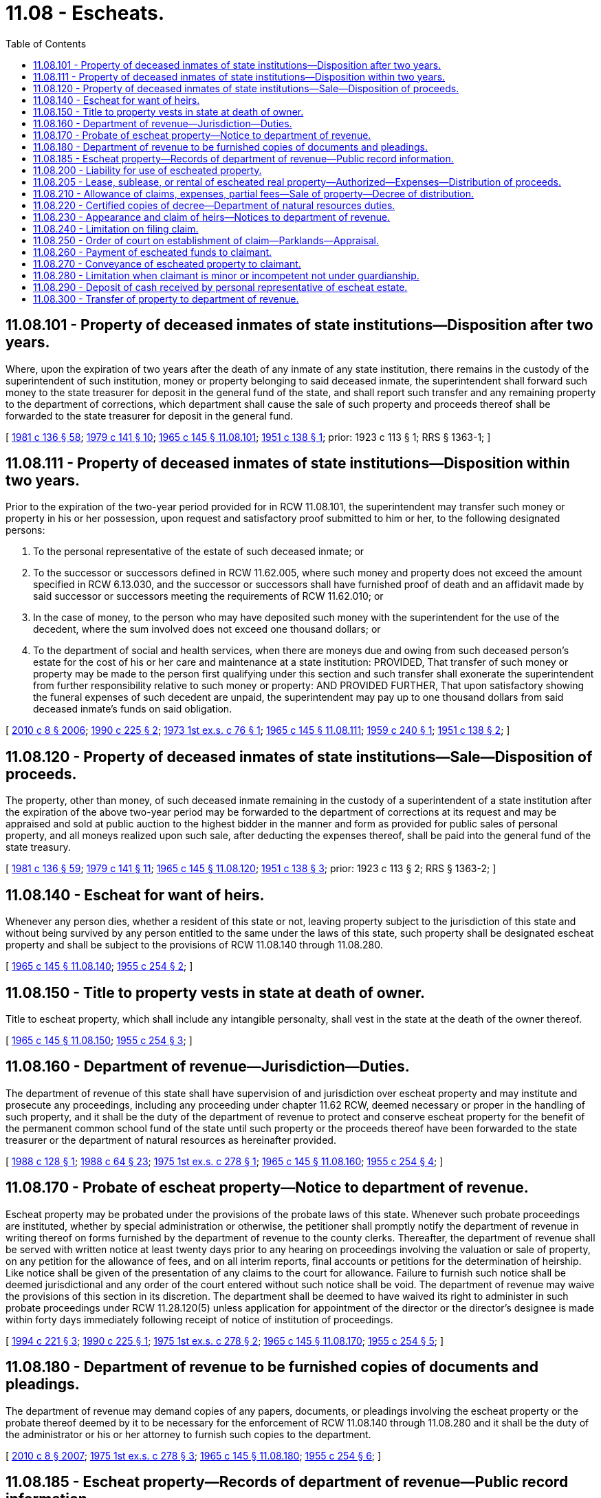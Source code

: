 = 11.08 - Escheats.
:toc:

== 11.08.101 - Property of deceased inmates of state institutions—Disposition after two years.
Where, upon the expiration of two years after the death of any inmate of any state institution, there remains in the custody of the superintendent of such institution, money or property belonging to said deceased inmate, the superintendent shall forward such money to the state treasurer for deposit in the general fund of the state, and shall report such transfer and any remaining property to the department of corrections, which department shall cause the sale of such property and proceeds thereof shall be forwarded to the state treasurer for deposit in the general fund.

[ http://leg.wa.gov/CodeReviser/documents/sessionlaw/1981c136.pdf?cite=1981%20c%20136%20§%2058[1981 c 136 § 58]; http://leg.wa.gov/CodeReviser/documents/sessionlaw/1979c141.pdf?cite=1979%20c%20141%20§%2010[1979 c 141 § 10]; http://leg.wa.gov/CodeReviser/documents/sessionlaw/1965c145.pdf?cite=1965%20c%20145%20§%2011.08.101[1965 c 145 § 11.08.101]; http://leg.wa.gov/CodeReviser/documents/sessionlaw/1951c138.pdf?cite=1951%20c%20138%20§%201[1951 c 138 § 1]; prior:  1923 c 113 § 1; RRS § 1363-1; ]

== 11.08.111 - Property of deceased inmates of state institutions—Disposition within two years.
Prior to the expiration of the two-year period provided for in RCW 11.08.101, the superintendent may transfer such money or property in his or her possession, upon request and satisfactory proof submitted to him or her, to the following designated persons:

. To the personal representative of the estate of such deceased inmate; or

. To the successor or successors defined in RCW 11.62.005, where such money and property does not exceed the amount specified in RCW 6.13.030, and the successor or successors shall have furnished proof of death and an affidavit made by said successor or successors meeting the requirements of RCW 11.62.010; or

. In the case of money, to the person who may have deposited such money with the superintendent for the use of the decedent, where the sum involved does not exceed one thousand dollars; or

. To the department of social and health services, when there are moneys due and owing from such deceased person's estate for the cost of his or her care and maintenance at a state institution: PROVIDED, That transfer of such money or property may be made to the person first qualifying under this section and such transfer shall exonerate the superintendent from further responsibility relative to such money or property: AND PROVIDED FURTHER, That upon satisfactory showing the funeral expenses of such decedent are unpaid, the superintendent may pay up to one thousand dollars from said deceased inmate's funds on said obligation.

[ http://lawfilesext.leg.wa.gov/biennium/2009-10/Pdf/Bills/Session%20Laws/Senate/6239-S.SL.pdf?cite=2010%20c%208%20§%202006[2010 c 8 § 2006]; http://leg.wa.gov/CodeReviser/documents/sessionlaw/1990c225.pdf?cite=1990%20c%20225%20§%202[1990 c 225 § 2]; http://leg.wa.gov/CodeReviser/documents/sessionlaw/1973ex1c76.pdf?cite=1973%201st%20ex.s.%20c%2076%20§%201[1973 1st ex.s. c 76 § 1]; http://leg.wa.gov/CodeReviser/documents/sessionlaw/1965c145.pdf?cite=1965%20c%20145%20§%2011.08.111[1965 c 145 § 11.08.111]; http://leg.wa.gov/CodeReviser/documents/sessionlaw/1959c240.pdf?cite=1959%20c%20240%20§%201[1959 c 240 § 1]; http://leg.wa.gov/CodeReviser/documents/sessionlaw/1951c138.pdf?cite=1951%20c%20138%20§%202[1951 c 138 § 2]; ]

== 11.08.120 - Property of deceased inmates of state institutions—Sale—Disposition of proceeds.
The property, other than money, of such deceased inmate remaining in the custody of a superintendent of a state institution after the expiration of the above two-year period may be forwarded to the department of corrections at its request and may be appraised and sold at public auction to the highest bidder in the manner and form as provided for public sales of personal property, and all moneys realized upon such sale, after deducting the expenses thereof, shall be paid into the general fund of the state treasury.

[ http://leg.wa.gov/CodeReviser/documents/sessionlaw/1981c136.pdf?cite=1981%20c%20136%20§%2059[1981 c 136 § 59]; http://leg.wa.gov/CodeReviser/documents/sessionlaw/1979c141.pdf?cite=1979%20c%20141%20§%2011[1979 c 141 § 11]; http://leg.wa.gov/CodeReviser/documents/sessionlaw/1965c145.pdf?cite=1965%20c%20145%20§%2011.08.120[1965 c 145 § 11.08.120]; http://leg.wa.gov/CodeReviser/documents/sessionlaw/1951c138.pdf?cite=1951%20c%20138%20§%203[1951 c 138 § 3]; prior:  1923 c 113 § 2; RRS § 1363-2; ]

== 11.08.140 - Escheat for want of heirs.
Whenever any person dies, whether a resident of this state or not, leaving property subject to the jurisdiction of this state and without being survived by any person entitled to the same under the laws of this state, such property shall be designated escheat property and shall be subject to the provisions of RCW 11.08.140 through 11.08.280.

[ http://leg.wa.gov/CodeReviser/documents/sessionlaw/1965c145.pdf?cite=1965%20c%20145%20§%2011.08.140[1965 c 145 § 11.08.140]; http://leg.wa.gov/CodeReviser/documents/sessionlaw/1955c254.pdf?cite=1955%20c%20254%20§%202[1955 c 254 § 2]; ]

== 11.08.150 - Title to property vests in state at death of owner.
Title to escheat property, which shall include any intangible personalty, shall vest in the state at the death of the owner thereof.

[ http://leg.wa.gov/CodeReviser/documents/sessionlaw/1965c145.pdf?cite=1965%20c%20145%20§%2011.08.150[1965 c 145 § 11.08.150]; http://leg.wa.gov/CodeReviser/documents/sessionlaw/1955c254.pdf?cite=1955%20c%20254%20§%203[1955 c 254 § 3]; ]

== 11.08.160 - Department of revenue—Jurisdiction—Duties.
The department of revenue of this state shall have supervision of and jurisdiction over escheat property and may institute and prosecute any proceedings, including any proceeding under chapter 11.62 RCW, deemed necessary or proper in the handling of such property, and it shall be the duty of the department of revenue to protect and conserve escheat property for the benefit of the permanent common school fund of the state until such property or the proceeds thereof have been forwarded to the state treasurer or the department of natural resources as hereinafter provided.

[ http://leg.wa.gov/CodeReviser/documents/sessionlaw/1988c128.pdf?cite=1988%20c%20128%20§%201[1988 c 128 § 1]; http://leg.wa.gov/CodeReviser/documents/sessionlaw/1988c64.pdf?cite=1988%20c%2064%20§%2023[1988 c 64 § 23]; http://leg.wa.gov/CodeReviser/documents/sessionlaw/1975ex1c278.pdf?cite=1975%201st%20ex.s.%20c%20278%20§%201[1975 1st ex.s. c 278 § 1]; http://leg.wa.gov/CodeReviser/documents/sessionlaw/1965c145.pdf?cite=1965%20c%20145%20§%2011.08.160[1965 c 145 § 11.08.160]; http://leg.wa.gov/CodeReviser/documents/sessionlaw/1955c254.pdf?cite=1955%20c%20254%20§%204[1955 c 254 § 4]; ]

== 11.08.170 - Probate of escheat property—Notice to department of revenue.
Escheat property may be probated under the provisions of the probate laws of this state. Whenever such probate proceedings are instituted, whether by special administration or otherwise, the petitioner shall promptly notify the department of revenue in writing thereof on forms furnished by the department of revenue to the county clerks. Thereafter, the department of revenue shall be served with written notice at least twenty days prior to any hearing on proceedings involving the valuation or sale of property, on any petition for the allowance of fees, and on all interim reports, final accounts or petitions for the determination of heirship. Like notice shall be given of the presentation of any claims to the court for allowance. Failure to furnish such notice shall be deemed jurisdictional and any order of the court entered without such notice shall be void. The department of revenue may waive the provisions of this section in its discretion. The department shall be deemed to have waived its right to administer in such probate proceedings under RCW 11.28.120(5) unless application for appointment of the director or the director's designee is made within forty days immediately following receipt of notice of institution of proceedings.

[ http://lawfilesext.leg.wa.gov/biennium/1993-94/Pdf/Bills/Session%20Laws/House/2270-S.SL.pdf?cite=1994%20c%20221%20§%203[1994 c 221 § 3]; http://leg.wa.gov/CodeReviser/documents/sessionlaw/1990c225.pdf?cite=1990%20c%20225%20§%201[1990 c 225 § 1]; http://leg.wa.gov/CodeReviser/documents/sessionlaw/1975ex1c278.pdf?cite=1975%201st%20ex.s.%20c%20278%20§%202[1975 1st ex.s. c 278 § 2]; http://leg.wa.gov/CodeReviser/documents/sessionlaw/1965c145.pdf?cite=1965%20c%20145%20§%2011.08.170[1965 c 145 § 11.08.170]; http://leg.wa.gov/CodeReviser/documents/sessionlaw/1955c254.pdf?cite=1955%20c%20254%20§%205[1955 c 254 § 5]; ]

== 11.08.180 - Department of revenue to be furnished copies of documents and pleadings.
The department of revenue may demand copies of any papers, documents, or pleadings involving the escheat property or the probate thereof deemed by it to be necessary for the enforcement of RCW 11.08.140 through 11.08.280 and it shall be the duty of the administrator or his or her attorney to furnish such copies to the department.

[ http://lawfilesext.leg.wa.gov/biennium/2009-10/Pdf/Bills/Session%20Laws/Senate/6239-S.SL.pdf?cite=2010%20c%208%20§%202007[2010 c 8 § 2007]; http://leg.wa.gov/CodeReviser/documents/sessionlaw/1975ex1c278.pdf?cite=1975%201st%20ex.s.%20c%20278%20§%203[1975 1st ex.s. c 278 § 3]; http://leg.wa.gov/CodeReviser/documents/sessionlaw/1965c145.pdf?cite=1965%20c%20145%20§%2011.08.180[1965 c 145 § 11.08.180]; http://leg.wa.gov/CodeReviser/documents/sessionlaw/1955c254.pdf?cite=1955%20c%20254%20§%206[1955 c 254 § 6]; ]

== 11.08.185 - Escheat property—Records of department of revenue—Public record information.
All records of the department of revenue relating to escheated property or property about to escheat shall be a public record and shall be made available by the department of revenue for public inspection. Without limitation, the records to be made public shall include all available information regarding possible heirs, descriptions and amounts of property escheated or about to escheat, and any information which might serve to identify the proper heirs.

[ http://leg.wa.gov/CodeReviser/documents/sessionlaw/1973c25.pdf?cite=1973%20c%2025%20§%201[1973 c 25 § 1]; ]

== 11.08.200 - Liability for use of escheated property.
If any person shall take possession of escheat property without proper authorization to do so, and shall have the use thereof for a period exceeding sixty days, he or she shall be liable to the state for the reasonable value of such use, payment of which may be enforced by the department of revenue or by the administrator of the estate.

[ http://lawfilesext.leg.wa.gov/biennium/2009-10/Pdf/Bills/Session%20Laws/Senate/6239-S.SL.pdf?cite=2010%20c%208%20§%202008[2010 c 8 § 2008]; http://leg.wa.gov/CodeReviser/documents/sessionlaw/1975ex1c278.pdf?cite=1975%201st%20ex.s.%20c%20278%20§%204[1975 1st ex.s. c 278 § 4]; http://leg.wa.gov/CodeReviser/documents/sessionlaw/1965c145.pdf?cite=1965%20c%20145%20§%2011.08.200[1965 c 145 § 11.08.200]; http://leg.wa.gov/CodeReviser/documents/sessionlaw/1955c254.pdf?cite=1955%20c%20254%20§%208[1955 c 254 § 8]; ]

== 11.08.205 - Lease, sublease, or rental of escheated real property—Authorized—Expenses—Distribution of proceeds.
. The department of natural resources shall have the authority to lease real property from the administrator of an estate being probated under the escheat provisions, RCW 11.08.140 to 11.08.280.

. The department of natural resources shall have the authority to sublease or rent the real property, it has leased under subsection (1) of this section, during the period that the real property is under the authority of the court appointed administrator.

. Any moneys gained by the department of natural resources from leases or rentals shall be credited to an escheat reserve account bearing the name of the estate.

. The department of natural resources shall have the authority to expend moneys to preserve and maintain the real property during the probate period.

. Any expenses by the department of natural resources in preserving or maintaining the real property may be paid as follows:

.. First, the expenses shall be charged to the escheat reserve account bearing the name of the estate; and

.. Second, if the expenses exceed the escheat reserve account, then the expenses shall be paid as follows:

... If the land is distributed to the state by the administrator, the expenses shall be paid out of the sale price of the land as later sold by the department of natural resources, or shall be paid out of the general fund if the land is held for use by the state; or

... If the land is distributed to the heirs by the administrator, the expenses shall be borne by the estate.

. Upon the final distribution of the real property, the escheat reserve account shall be closed out as follows:

.. If the real property is distributed to the state, the balance of the account shall be paid into the permanent common school fund of the state; or

.. If the real property is distributed to the heirs, the balance of the account shall be paid to the estate.

[ http://leg.wa.gov/CodeReviser/documents/sessionlaw/1969ex1c249.pdf?cite=1969%20ex.s.%20c%20249%20§%201[1969 ex.s. c 249 § 1]; ]

== 11.08.210 - Allowance of claims, expenses, partial fees—Sale of property—Decree of distribution.
If at the expiration of four months from the date of the first publication of notice to creditors no heirs have appeared and established their claim to the estate, the court may enter an interim order allowing claims, expenses, and partial fees. If at the expiration of ten months from the date of issuance of letters testamentary or of administration no heirs have appeared and established their claim to the estate, all personal property not in the form of cash shall be sold under order of the court. Personal property found by the court to be worthless shall be ordered abandoned. Real property shall not be sold for the satisfaction of liens thereon, or for the payment of the debts of decedent or expenses of administration until the proceeds of the personal property are first exhausted. The court shall then enter a decree allowing any additional fees and charges deemed proper and distributing the balance of the cash on hand, together with any real property, to the state. Remittance of cash on hand shall be made to the department of revenue which shall make proper records thereof and forthwith forward such funds to the state treasurer for deposit in the permanent common school fund of the state.

[ http://leg.wa.gov/CodeReviser/documents/sessionlaw/1979ex1c209.pdf?cite=1979%20ex.s.%20c%20209%20§%2019[1979 ex.s. c 209 § 19]; http://leg.wa.gov/CodeReviser/documents/sessionlaw/1975ex1c278.pdf?cite=1975%201st%20ex.s.%20c%20278%20§%205[1975 1st ex.s. c 278 § 5]; http://leg.wa.gov/CodeReviser/documents/sessionlaw/1965c145.pdf?cite=1965%20c%20145%20§%2011.08.210[1965 c 145 § 11.08.210]; http://leg.wa.gov/CodeReviser/documents/sessionlaw/1955c254.pdf?cite=1955%20c%20254%20§%209[1955 c 254 § 9]; ]

== 11.08.220 - Certified copies of decree—Department of natural resources duties.
The department of revenue shall be furnished two certified copies of the decree of the court distributing any real property to the state, one of which shall be forwarded to the department of natural resources which shall thereupon assume supervision of and jurisdiction over such real property and thereafter handle it the same as state common school lands. The administrator shall also file a certified copy of the decree with the auditor of any county in which the escheated real property is situated.

[ http://leg.wa.gov/CodeReviser/documents/sessionlaw/1988c128.pdf?cite=1988%20c%20128%20§%202[1988 c 128 § 2]; http://leg.wa.gov/CodeReviser/documents/sessionlaw/1975ex1c278.pdf?cite=1975%201st%20ex.s.%20c%20278%20§%206[1975 1st ex.s. c 278 § 6]; http://leg.wa.gov/CodeReviser/documents/sessionlaw/1965c145.pdf?cite=1965%20c%20145%20§%2011.08.220[1965 c 145 § 11.08.220]; http://leg.wa.gov/CodeReviser/documents/sessionlaw/1957c125.pdf?cite=1957%20c%20125%20§%201[1957 c 125 § 1]; http://leg.wa.gov/CodeReviser/documents/sessionlaw/1955c254.pdf?cite=1955%20c%20254%20§%2010[1955 c 254 § 10]; ]

== 11.08.230 - Appearance and claim of heirs—Notices to department of revenue.
Upon the appearance of heirs and the establishment of their claim to the satisfaction of the court prior to entry of the decree of distribution to the estate, the provisions of RCW 11.08.140 through 11.08.280 shall not further apply, except for purposes of appeal: PROVIDED, That the department of revenue shall be promptly given written notice of such appearance by the claimants and furnished copies of all papers or documents on which such claim of heirship is based. Any documents in a foreign language shall be accompanied by translations made by a properly qualified translator, certified by him or her to be true and correct translations of the original documents. The administrator or his or her attorney shall also furnish the department of revenue with any other available information bearing on the validity of the claim.

[ http://lawfilesext.leg.wa.gov/biennium/2009-10/Pdf/Bills/Session%20Laws/Senate/6239-S.SL.pdf?cite=2010%20c%208%20§%202009[2010 c 8 § 2009]; http://leg.wa.gov/CodeReviser/documents/sessionlaw/1975ex1c278.pdf?cite=1975%201st%20ex.s.%20c%20278%20§%207[1975 1st ex.s. c 278 § 7]; http://leg.wa.gov/CodeReviser/documents/sessionlaw/1965c145.pdf?cite=1965%20c%20145%20§%2011.08.230[1965 c 145 § 11.08.230]; http://leg.wa.gov/CodeReviser/documents/sessionlaw/1955c254.pdf?cite=1955%20c%20254%20§%2011[1955 c 254 § 11]; ]

== 11.08.240 - Limitation on filing claim.
Any claimant to escheated funds or real property shall have seven years from the date of issuance of letters testamentary or of administration within which to file his or her claim. Such claim shall be filed with the court having original jurisdiction of the estate, and a copy thereof served upon the department of revenue, together with twenty days notice of the hearing thereon.

[ http://lawfilesext.leg.wa.gov/biennium/2009-10/Pdf/Bills/Session%20Laws/Senate/6239-S.SL.pdf?cite=2010%20c%208%20§%202010[2010 c 8 § 2010]; http://leg.wa.gov/CodeReviser/documents/sessionlaw/1975ex1c278.pdf?cite=1975%201st%20ex.s.%20c%20278%20§%208[1975 1st ex.s. c 278 § 8]; http://leg.wa.gov/CodeReviser/documents/sessionlaw/1965c145.pdf?cite=1965%20c%20145%20§%2011.08.240[1965 c 145 § 11.08.240]; http://leg.wa.gov/CodeReviser/documents/sessionlaw/1955c254.pdf?cite=1955%20c%20254%20§%2012[1955 c 254 § 12]; ]

== 11.08.250 - Order of court on establishment of claim—Parklands—Appraisal.
Upon establishment of the claim to the satisfaction of the court, it shall order payment to the claimant of any escheated funds and delivery of any escheated land, or the proceeds thereof, if sold. If, however, the escheated property shall have been transferred to the state parks and recreation commission or local jurisdiction for park purposes, the court shall order payment to the claimant for the fair market value of the property at the time of transfer, excluding the value of physical improvements to the property while managed by a state agency or local jurisdiction. The value shall be established by independent appraisal obtained by the department of revenue.

[ http://lawfilesext.leg.wa.gov/biennium/1993-94/Pdf/Bills/Session%20Laws/Senate/5255-S.SL.pdf?cite=1993%20c%2049%20§%202[1993 c 49 § 2]; http://leg.wa.gov/CodeReviser/documents/sessionlaw/1965c145.pdf?cite=1965%20c%20145%20§%2011.08.250[1965 c 145 § 11.08.250]; http://leg.wa.gov/CodeReviser/documents/sessionlaw/1955c254.pdf?cite=1955%20c%20254%20§%2013[1955 c 254 § 13]; ]

== 11.08.260 - Payment of escheated funds to claimant.
In the event the order of the court requires the payment of escheated funds or the proceeds of the sale of escheated real property or the appraised value of escheated property transferred for park purposes, a certified copy of such order shall be served upon the department of revenue which shall thereupon take any steps necessary to effect payment to the claimant out of the general fund of the state.

[ http://lawfilesext.leg.wa.gov/biennium/1993-94/Pdf/Bills/Session%20Laws/Senate/5255-S.SL.pdf?cite=1993%20c%2049%20§%203[1993 c 49 § 3]; http://leg.wa.gov/CodeReviser/documents/sessionlaw/1975ex1c278.pdf?cite=1975%201st%20ex.s.%20c%20278%20§%209[1975 1st ex.s. c 278 § 9]; http://leg.wa.gov/CodeReviser/documents/sessionlaw/1965c145.pdf?cite=1965%20c%20145%20§%2011.08.260[1965 c 145 § 11.08.260]; http://leg.wa.gov/CodeReviser/documents/sessionlaw/1955c254.pdf?cite=1955%20c%20254%20§%2014[1955 c 254 § 14]; ]

== 11.08.270 - Conveyance of escheated property to claimant.
In the event the order of the court requires the delivery of real property to the claimant, a certified copy of such order shall be served upon the department of natural resources which shall thereupon make proper certification to the office of the governor for issuance of a quitclaim deed for the property to the claimant.

[ http://leg.wa.gov/CodeReviser/documents/sessionlaw/1988c128.pdf?cite=1988%20c%20128%20§%203[1988 c 128 § 3]; http://leg.wa.gov/CodeReviser/documents/sessionlaw/1965c145.pdf?cite=1965%20c%20145%20§%2011.08.270[1965 c 145 § 11.08.270]; http://leg.wa.gov/CodeReviser/documents/sessionlaw/1955c254.pdf?cite=1955%20c%20254%20§%2015[1955 c 254 § 15]; ]

== 11.08.280 - Limitation when claimant is minor or incompetent not under guardianship.
The claims of any persons to escheated funds or real property which are not filed within seven years as specified above are forever barred, excepting as to those persons who are minors or who are legally incompetent and not under guardianship, in which event the claim may be filed within seven years after their disability is removed.

[ http://leg.wa.gov/CodeReviser/documents/sessionlaw/1965c145.pdf?cite=1965%20c%20145%20§%2011.08.280[1965 c 145 § 11.08.280]; http://leg.wa.gov/CodeReviser/documents/sessionlaw/1955c254.pdf?cite=1955%20c%20254%20§%2016[1955 c 254 § 16]; ]

== 11.08.290 - Deposit of cash received by personal representative of escheat estate.
All cash received by the personal representative of an escheat estate shall be immediately deposited at interest for the benefit of the estate in a federally insured time or savings deposit or share account, except that the personal representative may maintain an amount not to exceed two hundred fifty dollars in a checking account. This arrangement may be changed by appropriate court order.

[ http://leg.wa.gov/CodeReviser/documents/sessionlaw/1979ex1c209.pdf?cite=1979%20ex.s.%20c%20209%20§%2018[1979 ex.s. c 209 § 18]; ]

== 11.08.300 - Transfer of property to department of revenue.
Escheat property may be transferred to the department of revenue under the provisions of RCW 11.62.005 through 11.62.020. The department of revenue shall furnish proof of death and an affidavit made by the department which meets the requirements of RCW 11.62.010 to any person who is indebted to or has possession of any personal property belonging to the decedent or to the decedent and his or her surviving spouse or surviving domestic partner as a community, which debt or personal property is an asset which is subject to probate. Upon receipt of such proof of death and affidavit, the person shall pay the indebtedness or deliver the personal property, or as much of either as is claimed, to the department of revenue pursuant to RCW 11.62.010.

The department of revenue shall file a copy of its affidavit made pursuant to chapter 11.62 RCW with the clerk of the court where any probate administration of the decedent has been commenced, or, if no probate administration has been commenced, then with the clerk of the court of any county provided by law as a place for probate administration of the estate of such person. The affidavit shall be indexed under the name of the decedent in the probate index upon payment of a fee of two dollars. Any claimant to escheated funds shall have seven years from the filing of the affidavit by the department of revenue within which to file the claim. The claim shall be filed with the clerk of the court where the affidavit of the department of revenue was filed, and a copy served upon the department of revenue, together with twenty days notice of a hearing to be held thereon, and the provisions of RCW 11.08.250 through 11.08.280 shall apply.

[ http://lawfilesext.leg.wa.gov/biennium/2007-08/Pdf/Bills/Session%20Laws/House/3104-S2.SL.pdf?cite=2008%20c%206%20§%20907[2008 c 6 § 907]; http://leg.wa.gov/CodeReviser/documents/sessionlaw/1990c225.pdf?cite=1990%20c%20225%20§%203[1990 c 225 § 3]; ]

